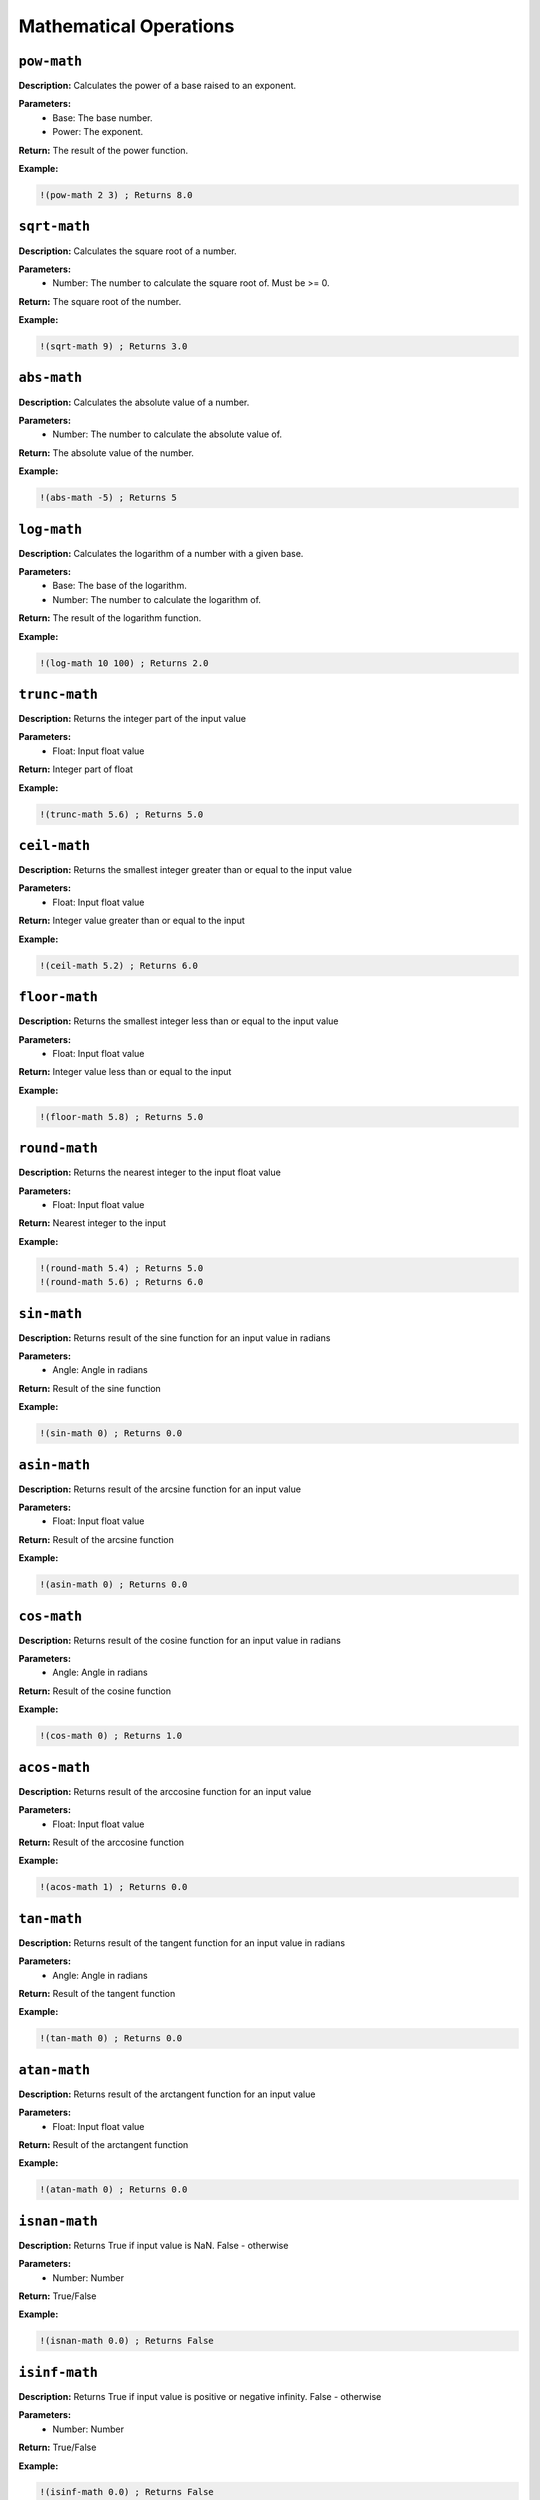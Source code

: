 Mathematical Operations
=======================

``pow-math``
----------

**Description:** Calculates the power of a base raised to an exponent.

**Parameters:**
    - Base: The base number.
    - Power: The exponent.

**Return:** The result of the power function.

**Example:**

.. code-block:: metta

    !(pow-math 2 3) ; Returns 8.0

``sqrt-math``
-----------

**Description:** Calculates the square root of a number.

**Parameters:**
    - Number: The number to calculate the square root of. Must be >= 0.

**Return:** The square root of the number.

**Example:**

.. code-block:: metta

    !(sqrt-math 9) ; Returns 3.0

``abs-math``
----------

**Description:** Calculates the absolute value of a number.

**Parameters:**
    - Number: The number to calculate the absolute value of.

**Return:** The absolute value of the number.

**Example:**

.. code-block:: metta

    !(abs-math -5) ; Returns 5

``log-math``
----------

**Description:** Calculates the logarithm of a number with a given base.

**Parameters:**
    - Base: The base of the logarithm.
    - Number: The number to calculate the logarithm of.

**Return:** The result of the logarithm function.

**Example:**

.. code-block:: metta

    !(log-math 10 100) ; Returns 2.0

``trunc-math``
------------

**Description:** Returns the integer part of the input value

**Parameters:**
    - Float: Input float value

**Return:** Integer part of float

**Example:**

.. code-block:: metta

    !(trunc-math 5.6) ; Returns 5.0

``ceil-math``
-----------

**Description:** Returns the smallest integer greater than or equal to the input value

**Parameters:**
    - Float: Input float value

**Return:** Integer value greater than or equal to the input

**Example:**

.. code-block:: metta

    !(ceil-math 5.2) ; Returns 6.0

``floor-math``
------------

**Description:** Returns the smallest integer less than or equal to the input value

**Parameters:**
    - Float: Input float value

**Return:** Integer value less than or equal to the input

**Example:**

.. code-block:: metta

    !(floor-math 5.8) ; Returns 5.0

``round-math``
------------

**Description:** Returns the nearest integer to the input float value

**Parameters:**
    - Float: Input float value

**Return:** Nearest integer to the input

**Example:**

.. code-block:: metta

    !(round-math 5.4) ; Returns 5.0
    !(round-math 5.6) ; Returns 6.0

``sin-math``
----------

**Description:** Returns result of the sine function for an input value in radians

**Parameters:**
    - Angle: Angle in radians

**Return:** Result of the sine function

**Example:**

.. code-block:: metta

    !(sin-math 0) ; Returns 0.0

``asin-math``
-----------

**Description:** Returns result of the arcsine function for an input value

**Parameters:**
    - Float: Input float value

**Return:** Result of the arcsine function

**Example:**

.. code-block:: metta

    !(asin-math 0) ; Returns 0.0

``cos-math``
----------

**Description:** Returns result of the cosine function for an input value in radians

**Parameters:**
    - Angle: Angle in radians

**Return:** Result of the cosine function

**Example:**

.. code-block:: metta

    !(cos-math 0) ; Returns 1.0

``acos-math``
-----------

**Description:** Returns result of the arccosine function for an input value

**Parameters:**
    - Float: Input float value

**Return:** Result of the arccosine function

**Example:**

.. code-block:: metta

    !(acos-math 1) ; Returns 0.0

``tan-math``
----------

**Description:** Returns result of the tangent function for an input value in radians

**Parameters:**
    - Angle: Angle in radians

**Return:** Result of the tangent function

**Example:**

.. code-block:: metta

    !(tan-math 0) ; Returns 0.0

``atan-math``
-----------

**Description:** Returns result of the arctangent function for an input value

**Parameters:**
    - Float: Input float value

**Return:** Result of the arctangent function

**Example:**

.. code-block:: metta

    !(atan-math 0) ; Returns 0.0

``isnan-math``
------------

**Description:** Returns True if input value is NaN. False - otherwise

**Parameters:**
    - Number: Number

**Return:** True/False

**Example:**

.. code-block:: metta

    !(isnan-math 0.0) ; Returns False

``isinf-math``
------------

**Description:** Returns True if input value is positive or negative infinity. False - otherwise

**Parameters:**
    - Number: Number

**Return:** True/False

**Example:**

.. code-block:: metta

    !(isinf-math 0.0) ; Returns False

``min-atom``
----------

**Description:** Returns atom with min value in the expression. Only numbers allowed

**Parameters:**
    - Expression: Expression which contains atoms of Number type

**Return:** Min value in the expression. Error if expression contains non-numeric value or is empty

**Example:**

.. code-block:: metta

    !(min-atom (2 6 7 4 9 3)) ; Returns 2.0

``max-atom``
----------

**Description:** Returns atom with max value in the expression. Only numbers allowed

**Parameters:**
    - Expression: Expression which contains atoms of Number type

**Return:** Max value in the expression. Error if expression contains non-numeric value or is empty

**Example:**

.. code-block:: metta

    !(max-atom (2 6 7 4 9 3)) ; Returns 9.0

``random-int``
------------

**Description:** Returns random int number from range defined by two numbers

**Parameters:**
    - Range start: Range start
    - Range end: Range end

**Return:** Random int number from defined range

**Example:**

.. code-block:: metta

    !(random-int &rng 2 9) ; Returns any int number between 2 to 9

``random-float``
--------------

**Description:** Returns random float number from range defined by two numbers

**Parameters:**
    - Range start: Range start
    - Range end: Range end

**Return:** Random float number from defined range

**Example:**

.. code-block:: metta

    !(random-float &rng 2 9) ; Returns any number in the interval [2, 9)
